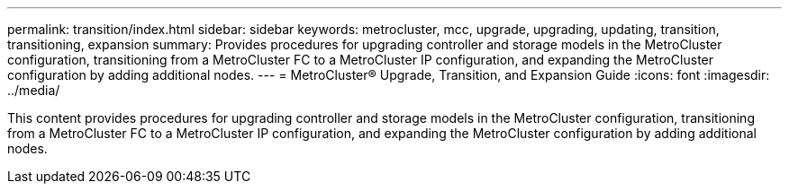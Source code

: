 ---
permalink: transition/index.html
sidebar: sidebar
keywords: metrocluster, mcc, upgrade, upgrading, updating, transition, transitioning, expansion
summary: Provides procedures for upgrading controller and storage models in the MetroCluster configuration, transitioning from a MetroCluster FC to a MetroCluster IP configuration, and expanding the MetroCluster configuration by adding additional nodes.
---
= MetroCluster® Upgrade, Transition, and Expansion Guide
:icons: font
:imagesdir: ../media/

[.lead]

This content provides procedures for upgrading controller and storage models in the MetroCluster configuration, transitioning from a MetroCluster FC to a MetroCluster IP configuration, and expanding the MetroCluster configuration by adding additional nodes.
